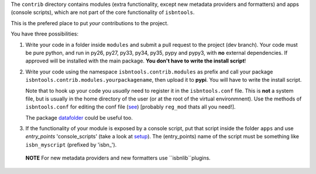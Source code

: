 The ``contrib`` directory contains modules (extra functionality, except new 
metadata providers and formatters) and 
apps (console scripts),
which are not part of the core functionality of ``isbntools``.

This is the prefered place to put *your* contributions to the project.

You have three possibilities:

1. Write your code in a folder inside ``modules`` and submit 
   a pull request to the project (dev branch). Your code must be pure python, and run in 
   py26, py27, py33, py34, py35, pypy and pypy3,
   with **no** external dependencies. If approved will be installed with the main package. 
   **You don't have to write the install script**!  

2. Write your code using the namespace ``isbntools.contrib.modules`` as prefix and call your package 
   ``isbntools.contrib.modules.yourpackagename``, then upload it to **pypi**. You will have to write the
   install script.

   Note that to hook up your code you *usually* need to register it in the ``isbntools.conf`` file. 
   This is **not** a system file, but is usually in the home directory of the user (or at the root
   of the virtual environmnent). Use the methods of ``isbntools.conf`` 
   for editing the conf file (see_) [probably ``reg_mod`` thats all you need!].

   The package datafolder_ could be useful too.


3. If the functionality of your module is exposed by a console script, put that script inside the folder ``apps``
   and use *entry_points* 'console_scripts' (take a look at setup_). The (entry_points) name of the script 
   must be something like ``isbn_myscript`` (prefixed by 'isbn\_'). 


   
  **NOTE**
  For new metadata providers and new formatters use ``isbnlib``plugins.




.. _initapp: https://github.com/xlcnd/isbntools/blob/dev/isbntools/_initapp.py

.. _setup: https://github.com/xlcnd/isbntools/blob/dev/setup.py#L164

.. _see: https://github.com/xlcnd/isbntools/blob/dev/isbntools/_conf.py

.. _datafolder: https://pypi.python.org/pypi/datafolder
